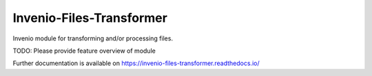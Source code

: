 ..
    Copyright (C) 2019 CERN.

    Invenio-Files-Transformer is free software; you can redistribute it
    and/or modify it under the terms of the MIT License; see LICENSE file for
    more details.

===========================
 Invenio-Files-Transformer
===========================

.. image:: https://img.shields.io/travis/inveniosoftware/invenio-files-transformer.svg
        :target: https://travis-ci.org/inveniosoftware/invenio-files-transformer

.. image:: https://img.shields.io/coveralls/inveniosoftware/invenio-files-transformer.svg
        :target: https://coveralls.io/r/inveniosoftware/invenio-files-transformer

.. image:: https://img.shields.io/github/tag/inveniosoftware/invenio-files-transformer.svg
        :target: https://github.com/inveniosoftware/invenio-files-transformer/releases

.. image:: https://img.shields.io/pypi/dm/invenio-files-transformer.svg
        :target: https://pypi.python.org/pypi/invenio-files-transformer

.. image:: https://img.shields.io/github/license/inveniosoftware/invenio-files-transformer.svg
        :target: https://github.com/inveniosoftware/invenio-files-transformer/blob/master/LICENSE

Invenio module for transforming and/or processing files.

TODO: Please provide feature overview of module

Further documentation is available on
https://invenio-files-transformer.readthedocs.io/
